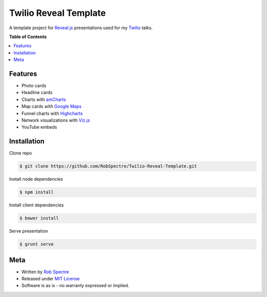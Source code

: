 ***************
Twilio Reveal Template
***************

A template project for `Reveal.js`_ presentations used for my `Twilio`_ talks.


**Table of Contents**


.. contents::
    :local:
    :depth: 1
    :backlinks: none


Features
============

* Photo cards
* Headline cards
* Charts with `amCharts`_
* Map cards with `Google Maps`_
* Funnel charts with `Highcharts`_
* Network visualizations with `Viz.js`_
* YouTube embeds


Installation
============

Clone repo

.. code-block:: bash

    $ git clone https://github.com/RobSpectre/Twilio-Reveal-Template.git 

Install node dependencies

.. code-block:: bash

    $ npm install 

Install client dependencies

.. code-block:: bash

    $ bower install

Serve presentation 

.. code-block:: bash
    
    $ grunt serve


Meta
===========

* Written by `Rob Spectre`_
* Released under `MIT License`_
* Software is as is - no warranty expressed or implied.

.. _Twilio: http://www.twilio.com
.. _Reveal.js: http://lab.hakim.se/reveal-js/
.. _amCharts: http://www.amcharts.com/
.. _Google Maps: https://developers.google.com/maps/documentation/javascript/
.. _Highcharts: http://www.highcharts.com/
.. _Viz.js: http://visjs.org/
.. _Rob Spectre: http://www.brooklynhacker.com
.. _MIT License: http://opensource.org/licenses/MIT
